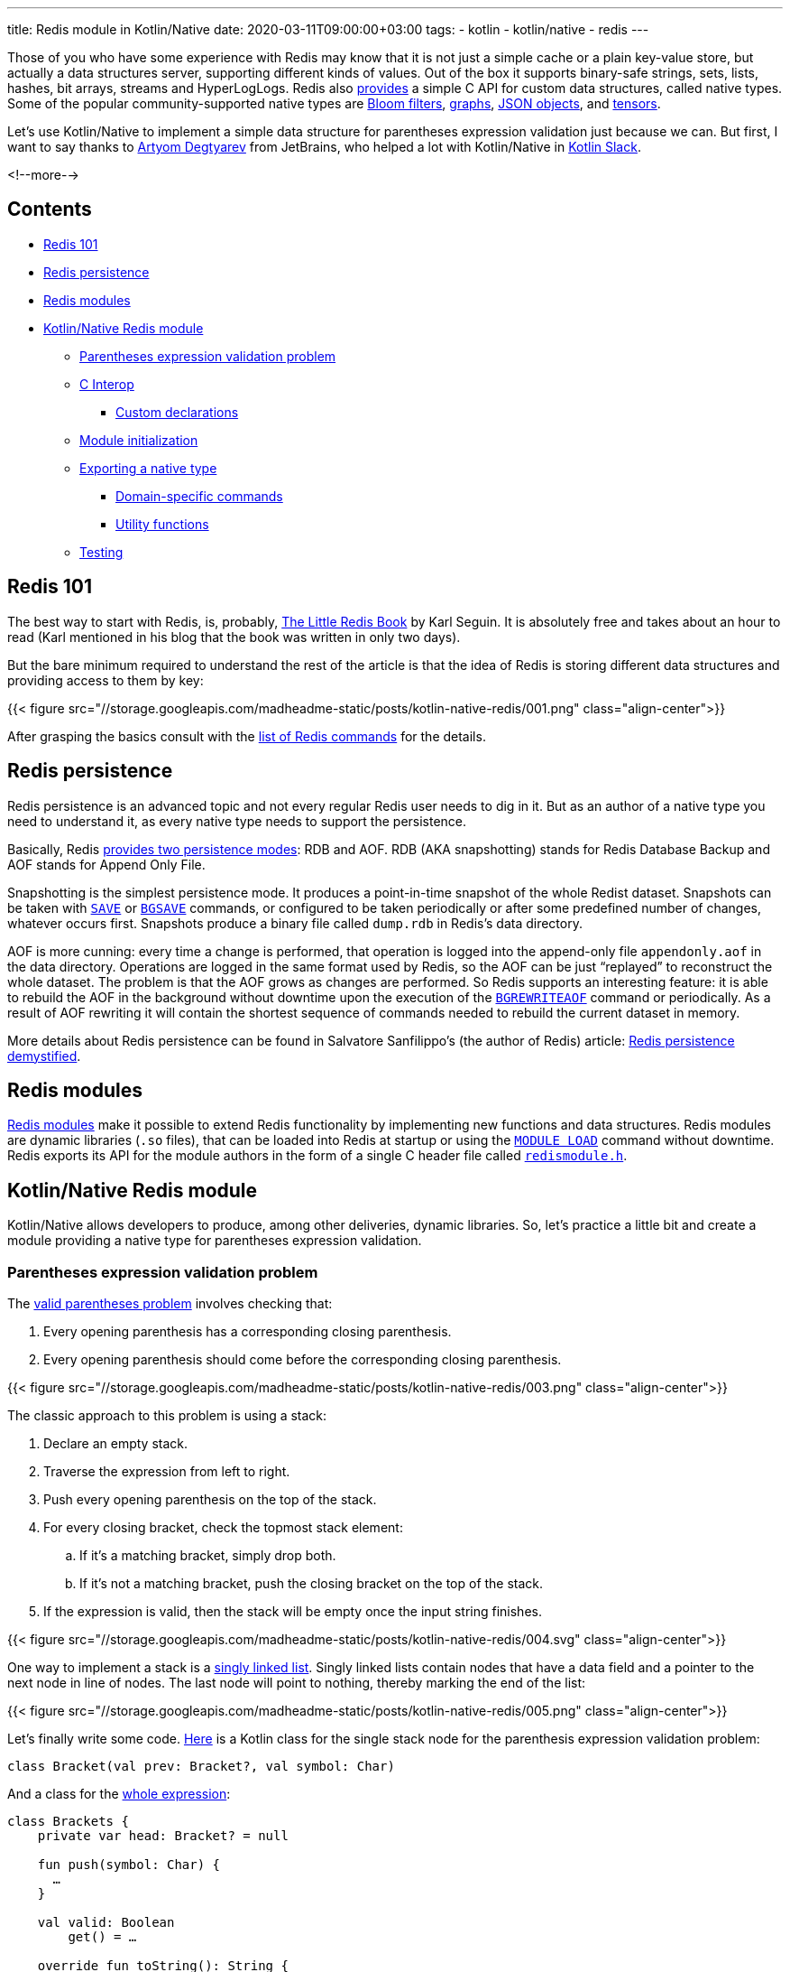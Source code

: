 ---
title: Redis module in Kotlin/Native
date: 2020-03-11T09:00:00+03:00
tags:
  - kotlin
  - kotlin/native
  - redis
---

Those of you who have some experience with Redis may know that it is not just a simple cache or a plain key-value store, but actually a data structures server, supporting different kinds of values.
Out of the box it supports binary-safe strings, sets, lists, hashes, bit arrays, streams and HyperLogLogs.
Redis also https://redis.io/topics/modules-native-types[provides] a simple C API for custom data structures, called native types.
Some of the popular community-supported native types are https://oss.redislabs.com/redisbloom[Bloom filters], https://oss.redislabs.com/redisgraph[graphs], https://oss.redislabs.com/redisjson[JSON objects], and https://oss.redislabs.com/redisai[tensors].

Let's use Kotlin/Native to implement a simple data structure for parentheses expression validation just because we can.
But first, I want to say thanks to https://research.jetbrains.org/researchers/artdegt[Artyom Degtyarev] from JetBrains, who helped a lot with Kotlin/Native in https://kotlinlang.slack.com[Kotlin Slack].

<!--more-->

## Contents

* <<101, Redis 101>>
* <<persistence, Redis persistence>>
* <<modules, Redis modules>>
* <<kn, Kotlin/Native Redis module>>
** <<stack, Parentheses expression validation problem>>
** <<cinterop, C Interop>>
*** <<wrappers, Custom declarations>>
** <<initialization, Module initialization>>
** <<type, Exporting a native type>>
*** <<domain, Domain-specific commands>>
*** <<util, Utility functions>>
** <<testing, Testing>>

[#101]
## Redis 101

The best way to start with Redis, is, probably, https://www.openmymind.net/2012/1/23/The-Little-Redis-Book[The Little Redis Book] by Karl Seguin.
It is absolutely free and takes about an hour to read (Karl mentioned in his blog that the book was written in only two days).

But the bare minimum required to understand the rest of the article is that the idea of Redis is storing different data structures and providing access to them by key:

{{< figure src="//storage.googleapis.com/madheadme-static/posts/kotlin-native-redis/001.png" class="align-center">}}

After grasping the basics consult with the https://redis.io/commands[list of Redis commands] for the details.

[#persistence]
## Redis persistence

Redis persistence is an advanced topic and not every regular Redis user needs to dig in it.
But as an author of a native type you need to understand it, as every native type needs to support the persistence.

Basically, Redis https://redis.io/topics/persistence[provides two persistence modes]: RDB and AOF.
RDB (AKA snapshotting) stands for Redis Database Backup and AOF stands for Append Only File.

Snapshotting is the simplest persistence mode.
It produces a point-in-time snapshot of the whole Redist dataset.
Snapshots can be taken with https://redis.io/commands/save[`SAVE`] or https://redis.io/commands/bgsave[`BGSAVE`] commands, or configured to be taken periodically or after some predefined number of changes, whatever occurs first.
Snapshots produce a binary file called `dump.rdb` in Redis's data directory.

AOF is more cunning: every time a change is performed, that operation is logged into the append-only file `appendonly.aof` in the data directory.
Operations are logged in the same format used by Redis, so the AOF can be just “replayed” to reconstruct the whole dataset.
The problem is that the AOF grows as changes are performed.
So Redis supports an interesting feature: it is able to rebuild the AOF in the background without downtime upon the execution of the https://redis.io/commands/bgrewriteaof[`BGREWRITEAOF`] command or periodically.
As a result of AOF rewriting it will contain the shortest sequence of commands needed to rebuild the current dataset in memory.

More details about Redis persistence can be found in Salvatore Sanfilippo's (the author of Redis) article: http://oldblog.antirez.com/post/redis-persistence-demystified.html[Redis persistence demystified].

[#modules]
## Redis modules

https://redis.io/topics/modules-intro[Redis modules] make it possible to extend Redis functionality by implementing new functions and data structures.
Redis modules are dynamic libraries (`.so` files), that can be loaded into Redis at startup or using the https://redis.io/commands/module-load[`MODULE LOAD`] command without downtime.
Redis exports its API for the module authors in the form of a single C header file called https://github.com/antirez/redis/blob/unstable/src/redismodule.h[`redismodule.h`].

[#kn]
## Kotlin/Native Redis module

Kotlin/Native allows developers to produce, among other deliveries, dynamic libraries.
So, let's practice a little bit and create a module providing a native type for parentheses expression validation.

[#stack]
### Parentheses expression validation problem

The https://www.educative.io/edpresso/the-valid-parentheses-problem[valid parentheses problem] involves checking that:

 . Every opening parenthesis has a corresponding closing parenthesis.
 . Every opening parenthesis should come before the corresponding closing parenthesis.

{{< figure src="//storage.googleapis.com/madheadme-static/posts/kotlin-native-redis/003.png" class="align-center">}}

The classic approach to this problem is using a stack:

 . Declare an empty stack.
 . Traverse the expression from left to right.
 . Push every opening parenthesis on the top of the stack.
 . For every closing bracket, check the topmost stack element:
 .. If it's a matching bracket, simply drop both.
 .. If it's not a matching bracket, push the closing bracket on the top of the stack.
 . If the expression is valid,​ then the stack will be empty once the input string finishes.

{{< figure src="//storage.googleapis.com/madheadme-static/posts/kotlin-native-redis/004.svg" class="align-center">}}

One way to implement a stack is a https://en.wikipedia.org/wiki/Stack_(abstract_data_type)#Linked_list[singly linked list].
Singly linked lists contain nodes that have a data field and a pointer to the next node in line of nodes.
The last node will point to nothing, thereby marking the end of the list:

{{< figure src="//storage.googleapis.com/madheadme-static/posts/kotlin-native-redis/005.png" class="align-center">}}

Let's finally write some code.
https://gitlab.com/madhead-playgrounds/redis/-/blob/master/kn/src/linuxX64Main/kotlin/bracketsType.kt#L38[Here] is a Kotlin class for the single stack node for the parenthesis expression validation problem:

[source,kotlin]
----
class Bracket(val prev: Bracket?, val symbol: Char)
----

And a class for the https://gitlab.com/madhead-playgrounds/redis/-/blob/master/kn/src/linuxX64Main/kotlin/bracketsType.kt#L40-71[whole expression]:

[source,kotlin]
----
class Brackets {
    private var head: Bracket? = null

    fun push(symbol: Char) {
      …
    }

    val valid: Boolean
        get() = …

    override fun toString(): String {
      …
    }
}
----

`push` and `valid` members will make up our stack and `toString` will be used to print the whole stack and for persistence.

`push` drops topmost stack element and the incoming bracket if they match and adds a new node if they don't match.
For the sake of simplicity, there are no other checks and validations:

[source,kotlin]
----
fun push(symbol: Char) {
    head = if (
            ((symbol == ')') && (head?.symbol == '(')) ||
            ((symbol == ']') && (head?.symbol == '[')) ||
            ((symbol == '}') && (head?.symbol == '{'))
    ) {
        head?.prev
    } else {
        Bracket(head, symbol)
    }
}
----

`valid` is as simple as checking if the `head` is `null`:

[source,kotlin]
----
val valid: Boolean
    get() = (head == null)
----

`toString` uses a recursion to construct a string representation of the stack:

[source,kotlin]
----
override fun toString(): String {
    fun visit(b: Bracket, buf: String): String {
        return if (b.prev != null) {
            visit(b.prev, b.symbol + buf)
        } else {
            b.symbol + buf
        }
    }

    return this.head?.let {
        visit(it, "")
    } ?: ""
}
----

The implementation is neither perfect nor safe, but it's just an example.
There is a https://gitlab.com/madhead-playgrounds/redis/-/blob/master/kn/src/linuxX64Test/kotlin/BracketsTest.kt[test] for the `Brackets` class on my GitLab, take a look.
Also, note that we used only pure Kotlin code here (for both the domain logic and the tests), without any platform-specific dependencies.
This code could be shared across JVM, JS and Native targets if needed, and that's a cool feature of Kotlin Multiplatform!

[#cinterop]
### C Interop

Before being able to interact with Redis via bindings to its C API, we need to configure a https://kotlinlang.org/docs/reference/native/c_interop.html[C interop] with its `redismodule.h`.
As the whole Redis API is defined in that single header, let's just copy it from https://github.com/antirez/redis/blob/unstable/src/redismodule.h[their GitHub] to the `src/nativeInterop/cinterop/redismodule.h`.
Next step is to define a https://gitlab.com/madhead-playgrounds/redis/-/blob/master/kn/src/nativeInterop/cinterop/redismodule.def[`src/nativeInterop/cinterop/redismodule.def`] file describing what things to include into the binding:

[source]
----
headers = redismodule.h

---

# Custom declarations

----

Here we simply want to create bindings for the contents of `redismodule.h` plus a few <<wrappers, custom declarations>>.

Kotlin Multiplatform Gradle plugin will https://kotlinlang.org/docs/reference/building-mpp-with-gradle.html#cinterop-support[do the rest]:

[source,kotlin]
----
kotlin {
    linuxX64 {
        val main by compilations.getting {
            val redismodule by cinterops.creating {
                includeDirs("src/nativeInterop/cinterop")
            }
        }

        binaries {
            sharedLib("brackets_kn")
        }
    }
}
----

[#wrappers]
#### Custom declarations

Redis relies heavily on macros in `redismodule.h`: all the API functions are exported using a macro  https://github.com/antirez/redis/blob/unstable/src/redismodule.h#L439[`REDISMODULE_API_FUNC`].
This results in functions like https://redis.io/topics/modules-api-ref#coderedismodulecreatecommandcode[`RedisModule_CreateCommand`], used to provide a callback for custom command, to be seen by Kotlin/Native as a nullable global variable:

[source,kotlin]
----
var RedisModule_CreateCommand: CPointer<CFunction<(CPointer<RedisModuleCtx>?, CPointer<ByteVar>?, RedisModuleCmdFunc?, CPointer<ByteVar>?, Int, Int, Int) -> Int>>?
    get() = …
    set(value) { … }
----

It forces an awkward bang-bang syntaxt at call sites:

[source,kotlin]
----
(RedisModule_CreateCommand!!)(ctx, …)
----

To mitigate that, one can https://kotlinlang.org/docs/reference/native/c_interop.html#adding-custom-declarations[add a wrapper declaration] in a `.def` file:

[source]
----
static inline int RedisModuleWrapper_CreateCommand(RedisModuleCtx *ctx, const char *name, RedisModuleCmdFunc cmdfunc, const char *strflags, int firstkey, int lastkey, int keystep) {
    return RedisModule_CreateCommand(ctx, name, cmdfunc, strflags, firstkey, lastkey, keystep);
}
----

Another usecase I found useful is C functions with variadic arguments, like https://redis.io/topics/modules-api-ref#coderedismoduleemitaofcode[`RedisModule_EmitAOF`].
Kotlin/Native sees it as:

[source,kotlin]
----
var RedisModule_EmitAOF: COpaquePointer?
    get() = …
    set(value) { … }
----

And that's completely unusable!
I had to create a custom wrapper specifically for my usecase:

[source]
----
static inline void Brackets_EmitAOF(RedisModuleIO *io, const RedisModuleString *key, char *bracket) {
    return RedisModule_EmitAOF(io, "BRACKETS.KN.PUSH", "sc", key, bracket);
}
----

`RedisModuleWrapper_CreateCommand` and `Brackets_EmitAOF` will be seen by Kotlin/Native as a regular functions.

[#initialization]
### Module initialization

Now, having the domain objects defined and the C interop configured the next thing to do is to actually create a Redis module.
Every Redis module needs to expose a `RedisModule_OnLoad` function.
Redis will call it upon loading the module, this is the place where you tell the Redis what your module is.
Let's define it:

[source,kotlin]
----
@CName("RedisModule_OnLoad") // <1>
fun RedisModule_OnLoad(
        ctx: CPointer<RedisModuleCtx>?,
        argv: CPointer<CPointerVar<RedisModuleString>>?,
        argc: Int // <2>
): Int {
    // <3>
    if (!initRedisModule(ctx)) {
        return REDISMODULE_ERR
    }

    // <4>
    if (!registerVersionFunction(ctx)) {
        return REDISMODULE_ERR
    }

    // <5>
    if (!registerBracketsType(ctx)) {
        return REDISMODULE_ERR
    }

    // <6>
    return REDISMODULE_OK
}
----
<1> `@CName` is used to prevent name mangling and export the function under the exact name `RedisModule_OnLoad`.
<2> The signature of the `RedisModule_OnLoad` should be `int RedisModule_OnLoad(RedisModuleCtx \*, RedisModuleString **, int)`.
This is a Kotlin/Native equivalent.
<3> Init the module.
<4> Export a function that will respond with the module's version.
It's an optional step, just to show how to define custom commands.
<5> Export a native type.
Details are described in a separate <<type, section>>.
<6> If everything is ok, return `REDISMODULE_OK`.

https://gitlab.com/madhead-playgrounds/redis/-/blob/master/kn/src/linuxX64Main/kotlin/brackets.kt#L41-42[`initRedisModule`] is a wrapper around `RedisModule_Init`, provided by Redis.
Its parameters include module context, module name, module version, and target Redis API version.
We'll use "brackets.kn" as a module name and integer "1" as a module version, defined in a global constant `BRACKETS_KN_VERSION`.
`REDISMODULE_APIVER_1` is provided by Redis in `redismodule.h`.

[source,kotlin]
----
private fun initRedisModule(ctx: CPointer<RedisModuleCtx>?) =
        RedisModule_Init(ctx, "brackets.kn", BRACKETS_KN_VERSION, REDISMODULE_APIVER_1) != REDISMODULE_ERR
----

https://gitlab.com/madhead-playgrounds/redis/-/blob/master/kn/src/linuxX64Main/kotlin/brackets.kt#L44-45[Exporting a version function] is straightfowrard as well, the only interesting part is aquiring a pointer to a Kotlin function to pass as a callback to the `RedisModuleWrapper_CreateCommand` (which is a <<wrappers, wrapper>> around https://redis.io/topics/modules-api-ref#coderedismodulecreatecommandcode[`RedisModule_CreateCommand`]) via https://kotlinlang.org/api/latest/jvm/stdlib/kotlinx.cinterop/static-c-function.html[`staticCFunction`]:

[source,kotlin]
----
fun bracketsKnVersion(ctx: CPointer<RedisModuleCtx>?, argv: CPointer<CPointerVar<RedisModuleString>>?, argc: Int): Int {
    println("bracketsKnVersion")
    (RedisModule_ReplyWithLongLong!!)(ctx, BRACKETS_KN_VERSION.toLong())
    return REDISMODULE_OK
}

private fun registerVersionFunction(ctx: CPointer<RedisModuleCtx>?) =
        RedisModuleWrapper_CreateCommand(ctx, "brackets.kn.version", staticCFunction(::bracketsKnVersion), "", 0, 0, 0) != REDISMODULE_ERR
----

[#type]
### Exporting a native type

Finally, we approached https://redis.io/topics/modules-native-types[native types]!

A module exporting a native type is composed of the following parts:

 * The implementation of some kind of new data structure and commands operating on the new data structure.
We've done the Redis-agnostic part in the <<stack, `Brackets`>> class.
 * A set of callbacks that handle: RDB saving, RDB loading, AOF rewriting, releasing of a value associated with a key and some other, optional, events.
 * A 9 character name that is unique to each module native data type.
 * An encoding version used to persist into RDB files a module-specific data version so that a module will be able to load older representations from RDB files.

A very easy to understand but complete example of native type implementation is available inside the Redis distribution in the https://github.com/antirez/redis/blob/unstable/src/modules/hellotype.c[`/modules/hellotype.c`] file.
Actually, our stack is the same singly linked list as in this file.

To register a new native type into the Redis core, the module needs to declare a global variable that will hold a reference to the data type.
The API to register the data type will return a data type reference that will be stored in the global variable.
That global variable will be used later to check the types of the values in commands operating on that native data type.

[source,kotlin]
----
lateinit var KNBracketType: CPointer<RedisModuleType>

fun registerBracketsType(ctx: CPointer<RedisModuleCtx>?): Boolean {
    // <1>
    KNBracketType = RedisModuleWrapper_CreateDataType(
            ctx,
            "KNBRACKET", // <2>
            BRACKETS_KN_VERSION, // <3>
            cValue { // <4>
                version = BRACKETS_KN_VERSION.toULong()
                rdb_load = staticCFunction(::bracketsRdbLoad)
                rdb_save = staticCFunction(::bracketsRdbSave)
                aof_rewrite = staticCFunction(::bracketsAofRewrite)
                free = staticCFunction(::bracketsFree)
            }
    ) ?: return false

    // Registering native type commands

    return true
}
----
<1> Calling the https://redis.io/topics/modules-api-ref#coderedismodulecreatedatatypecode[`RedisModule_CreateDataType`] function via a <<wrappers, wrapper>> to register a native type.
Returning `false` as a guard here results in module registration failure upper in the stack, in `RedisModule_OnLoad`.
<2> A https://redis.io/topics/modules-native-types#ok-but-emwhyem-modules-types-require-a-9-characters-name[9 character name] for our native type.
<3> Encoding version.
We'll simply use `BRACKETS_KN_VERSION`, our module's version, everywhere.
<4> A pointer to a `RedisModuleTypeMethods` structure that should be populated with the methods callbacks and structure version.
https://kotlinlang.org/api/latest/jvm/stdlib/kotlinx.cinterop/static-c-function.html[`staticCFunction`] is again our friend.

Now, let's expose ``Bracket``'s operations.

[#domain]
#### Domain-specific commands

We'll need three main operations for our data type:

 * Pushing bracket to the expression
 * Checking if the expression is valid
 * Printing the current expression

That operations correspond to the members of `Brackets` type <<stack, above>>, but they need to be wrapped into Redis commands:

[source,kotlin]
----
fun registerBracketsType(ctx: CPointer<RedisModuleCtx>?): Boolean {
    // Registering a native type

    if (RedisModuleWrapper_CreateCommand(ctx, "brackets.kn.push", staticCFunction(::bracketsKnPush), "write deny-oom", 1, 1, 1) == REDISMODULE_ERR) {
        return false
    }

    if (RedisModuleWrapper_CreateCommand(ctx, "brackets.kn.print", staticCFunction(::bracketsKnPrint), "readonly", 1, 1, 1) == REDISMODULE_ERR) {
        return false
    }

    if (RedisModuleWrapper_CreateCommand(ctx, "brackets.kn.valid", staticCFunction(::bracketsKnValid), "readonly", 1, 1, 1) == REDISMODULE_ERR) {
        return false
    }

    return true
}
----

Here, we marked `brackets.kn.push` command as a one that changes the dataset (`write` flag).
`deny-oom` means that the command may use additional memory and should be denied during out of memory conditions.

`brackets.kn.print` and `brackets.kn.valid` commands are read-only.

All the commands expect a single argument, and that argument is a key of the value in the dataset.
That's what those cryptic `1, 1, 1` arguments mean.

Let's look at the https://gitlab.com/madhead-playgrounds/redis/-/blob/master/kn/src/linuxX64Main/kotlin/bracketsType.kt#L73-129[`bracketsKnPush`], the most complex function:

[source,kotlin]
----
fun bracketsKnPush(ctx: CPointer<RedisModuleCtx>?, argv: CPointer<CPointerVar<RedisModuleString>>?, argc: Int): Int {
    println("bracketsKnPush")

    // <1>
    if (argc != 3) {
        return (RedisModule_WrongArity!!)(ctx)
    }

    // <2>
    if (argv == null) {
        memScoped {
            return (RedisModule_ReplyWithError!!)(ctx, "argv is null".cstr.ptr)
        }
    }

    // <3>
    val bracket = memScoped {
        (RedisModule_StringPtrLen!!)(argv[2], alloc<ULongVar>().ptr)?.toKString()?.get(0) ?: ' '
    }

    // <4>
    if (bracket !in listOf('(', ')', '{', '}', '[', ']')) {
        memScoped {
            return (RedisModule_ReplyWithError!!)(ctx, "Please, push only one of the `(`, `)`, `{`, `}`, `[`, `]` symbols".cstr.ptr)
        }
    }

    // <5>
    val key = (RedisModule_OpenKey!!)(ctx, argv[1], REDISMODULE_READ or REDISMODULE_WRITE)?.reinterpret<cnames.structs.RedisModuleKey>()

    // <6>
    val type = (RedisModule_KeyType!!)(key)

    // <7>
    if ((type != REDISMODULE_KEYTYPE_EMPTY) && ((RedisModule_ModuleTypeGetType!!)(key) != KNBracketType)) {
        memScoped {
            return (RedisModule_ReplyWithError!!)(ctx, REDISMODULE_ERRORMSG_WRONGTYPE.cstr.ptr)
        }
    }

    if (type == REDISMODULE_KEYTYPE_EMPTY) {
        // <8>
        val obj = Brackets()

        obj.push(bracket)

        (RedisModule_ModuleTypeSetValue!!)(key, KNBracketType, StableRef.create(obj).asCPointer())
    } else {
        // <9>
        (RedisModule_ModuleTypeGetValue!!)(key)?.asStableRef<Brackets>()?.let { ref ->
            ref.get().push(bracket)
        }
    }

    // <10>
    memScoped {
        (RedisModule_ReplyWithSimpleString!!)(ctx, "OK".cstr.ptr)
    }

    (RedisModule_CloseKey!!)(key) // <11>
    (RedisModule_ReplicateVerbatim!!)(ctx) // <12>

    return REDISMODULE_OK
}
----
<1> Check the number of arguments.
`brackets.kn.push` is called with two arguments — a key and a bracket, so the total number of arguments will be three (the first one will be the command itself).
Calling https://redis.io/topics/modules-api-ref#coderedismodulewrongaritycode[`RedisModule_WrongArity`] here will result in an error telling the user about the wrong number of arguments.
<2> This actually should not happen, but…
<3> Extracting the bracket character from the third argument (`argv[2]`).
`memScoped` is needed for `alloc<ULongVar>`, but that value is not used, it is only needed for the https://redis.io/topics/modules-api-ref#coderedismodulestringptrlencode[`RedisModule_StringPtrLen`] call.
<4> Validating the input.
Only brackets are allowed.
<5> https://redis.io/topics/modules-api-ref#coderedismoduleopenkeycode[Opening the key] for writing so that it is possible to call other APIs with the key handle as an argument to perform operations on the key.
Don't forget to call https://redis.io/topics/modules-api-ref#coderedismoduleclosekeycode[`RedisModule_CloseKey`].
Yeah, better wrap that with `try` one day…
<6> https://redis.io/topics/modules-api-ref#coderedismodulekeytypecode[Querying the key type].
If there is no value associated with that key, `REDISMODULE_KEYTYPE_EMPTY` will be returned.
<7> Fail with `REDISMODULE_ERRORMSG_WRONGTYPE` message if there is a value associated with that key and it is not empty or of our type.
<8> Create a new `Brackets` value, push the bracket into it, and https://redis.io/topics/modules-api-ref#coderedismodulemoduletypesetvaluecode[store] the value in the dataset.
The value is wrapped in a https://kotlinlang.org/api/latest/jvm/stdlib/kotlinx.cinterop/-stable-ref/[`StableRef`] so that Kotlin/Native runtime will maintain a stable address for it.
https://kotlinlang.org/api/latest/jvm/stdlib/kotlinx.cinterop/-stable-ref/dispose.html[`dispose`] must be called on that `StableRef` instance when it's not needed anymore allowing Kotlin/Native's GC to collect the object.
<9> For the existing values, just call the `push`.
<10> Replying with "OK".
<11> https://redis.io/topics/modules-api-ref#coderedismoduleclosekeycode[Closing] the key.
<12> https://redis.io/topics/modules-api-ref#coderedismodulereplicateverbatimcode[Replicating] the command to slaves and AOF.
Yes, you get the <<persistence, AOF persistence>> almost for free!

https://gitlab.com/madhead-playgrounds/redis/-/blob/master/kn/src/linuxX64Main/kotlin/bracketsType.kt#L131-165[`bracketsKnPrint`] and https://gitlab.com/madhead-playgrounds/redis/-/blob/master/kn/src/linuxX64Main/kotlin/bracketsType.kt#L167-201[`bracketsKnValid`] are similar to the `bracketsKnPush`: they open the key, check the type and call `.toString()` or `.valid` on the `Brackets` value.
I won't provide the code here, as this article became really big.

Now, let's take a look at the utility functions `bracketsRdbLoad`, `bracketsRdbSave`, `bracketsAofRewrite` and `bracketsFree`.
They have nothing to do with our <<stack, problem>>, but they are required by Redis.

[#util]
#### Utility functions

https://gitlab.com/madhead-playgrounds/redis/-/blob/master/kn/src/linuxX64Main/kotlin/bracketsType.kt#L203-228[`bracketsRdbLoad`] and https://gitlab.com/madhead-playgrounds/redis/-/blob/master/kn/src/linuxX64Main/kotlin/bracketsType.kt#L231-244[`bracketsRdbSave`] callbacks are required by Redis to support <<persistence, RDB persistence>>.
Developers are free to use any kind of encoding for their types.
The only limit is imagination and the set of available API functions:

 * https://redis.io/topics/modules-api-ref#coderedismodulesaveunsignedcode[`RedisModule_SaveUnsigned`] / https://redis.io/topics/modules-api-ref#coderedismoduleloadunsignedcode[`RedisModule_LoadUnsigned`]
 * https://redis.io/topics/modules-api-ref#coderedismodulesavesignedcode[`RedisModule_SaveSigned`] / https://redis.io/topics/modules-api-ref#coderedismoduleloadsignedcode[`RedisModule_LoadSigned`]
 * https://redis.io/topics/modules-api-ref#coderedismodulesavestringcode[`RedisModule_SaveString`] / https://redis.io/topics/modules-api-ref#coderedismoduleloadstringcode[`RedisModule_LoadString`]
 * https://redis.io/topics/modules-api-ref#coderedismodulesavestringbuffercode[`RedisModule_SaveStringBuffer`] / https://redis.io/topics/modules-api-ref#coderedismoduleloadstringbuffercode[`RedisModule_LoadStringBuffer`]
 * https://redis.io/topics/modules-api-ref#coderedismodulesavedoublecode[`RedisModule_SaveDouble`] / https://redis.io/topics/modules-api-ref#coderedismoduleloaddoublecode[`RedisModule_LoadDouble`]
 * https://redis.io/topics/modules-api-ref#coderedismodulesavefloatcode[`RedisModule_SaveFloat`] / https://redis.io/topics/modules-api-ref#coderedismoduleloadfloatcode[`RedisModule_LoadFloat`]

Let's use https://redis.io/topics/modules-api-ref#coderedismodulesavestringbuffercode[`RedisModule_SaveStringBuffer`] / https://redis.io/topics/modules-api-ref#coderedismoduleloadstringbuffercode[`RedisModule_LoadStringBuffer`] to persist our stack as a simple string.
Redis will call `bracketsRdbSave` with a pointer to the `RedisModuleIO` structure, used for RBD operations, and a pointer to the memory location with our data.
As you saw in the <<domain, previous section>> the values will be stored using Kotlin/Native's https://kotlinlang.org/api/latest/jvm/stdlib/kotlinx.cinterop/-stable-ref/[`StableRef`], a class used to provide a way to create a stable handle to any Kotlin object.
So, in `bracketsRdbSave` we cast the value to `StableRef<Brackets>`, then, if it's not empty, convert it to a string using `Brackets#toString` function, and save it.
https://kotlinlang.org/api/latest/jvm/stdlib/kotlinx.cinterop/mem-scoped.html[`memScoped`] is needed to obtain a https://kotlinlang.org/api/latest/jvm/stdlib/kotlinx.cinterop/-mem-scope/ptr.html[short-lived pointer] to the null-terminated string to pass to the https://redis.io/topics/modules-api-ref#coderedismodulesavestringbuffercode[`RedisModule_SaveStringBuffer`].
Note that this may be unsafe if `RedisModule_SaveStringBuffer` store that pointer for later use, but it seems to use it immediately, so we're good.
 
[source,kotlin]
----
fun bracketsRdbSave(rdb: CPointer<RedisModuleIO>?, value: COpaquePointer?) {
    println("bracketsRdbSave")

    value?.asStableRef<Brackets>()?.get()?.let {
        memScoped {
            val str = it.toString().cstr

            (RedisModule_SaveStringBuffer!!)(rdb, str.ptr, str.size.toULong())
        }
    }
}
----

In `bracketsRdbLoad` we'll do the opposite: read the null-terminated string from the RDB file and recreate `Brackets` by pushing the brackets one by one.
The result is wrapped into a `StableRef` and the pointer returned.

[source,kotlin]
----
fun bracketsRdbLoad(rdb: CPointer<RedisModuleIO>?, encver: Int): COpaquePointer? {
    println("bracketsRdbLoad")

    if (encver != BRACKETS_KN_VERSION) {
        println("Cannot load version $encver")

        return null
    }

    val value = memScoped {
        val value = (RedisModule_LoadStringBuffer!!)(rdb, alloc<ULongVar>().ptr)

        value?.toKString() ?: ""
    }

    val obj = Brackets()

    value.forEach {
        obj.push(it)
    }

    return StableRef.create(obj).asCPointer()
}
----

In `bracketsAofRewrite` all we need to do is to emit a sequence of pushes.
Here I use a `Brackets_EmitAOF` function, a <<wrappers, wrapper>> around the https://redis.io/topics/modules-api-ref#coderedismoduleemitaofcode[`RedisModule_EmitAOF`].

[source,kotlin]
----
fun bracketsAofRewrite(aof: CPointer<RedisModuleIO>?, key: CPointer<RedisModuleString>?, value: COpaquePointer?) {
    println("bracketsAofRewrite")

    value?.asStableRef<Brackets>()?.get()?.let {
        it.toString().forEach { bracket ->
            Brackets_EmitAOF(aof, key, "$bracket".cstr)
        }
    }
}
----

This function called for a `Brackets` value storing `({[` symbols under the key `key`, will basically emit a sequence of command like:

[source]
----
BRACKETS.KN.PUSH key (
BRACKETS.KN.PUSH key {
BRACKETS.KN.PUSH key [
----

Obviously, by replaying this sequence, the original `Brackets` value can be recreated.

https://gitlab.com/madhead-playgrounds/redis/-/blob/master/kn/src/linuxX64Main/kotlin/bracketsType.kt#L260-264[`bracketsFree`] simply disposes a `StableRef` that we created via `brackets.kn.push` command or in `bracketsRdbLoad`.
Kotlin/Native's GC then will be able to recycle that object.

[source,kotlin]
----
fun bracketsFree(value: COpaquePointer?) {
    println("bracketsFree")

    value?.asStableRef<Brackets>()?.dispose()
}
----

[#testing]
## Testing

You've already seen a few links to the source code for this article, but to be clear: https://gitlab.com/madhead-playgrounds/redis[madhead-playgrounds/redis] on GitLab or https://github.com/madhead/kn-redis[madhead/kn-redis] if you prefer GitHub.
Clone or fork, or just give it a star.
If you want to get your hands dirty, follow the instructions in the `README`, you'll need Docker Compose.
I've tried to configure things so that you only need to build the code and start the container, the modules will be loaded automagically.

Let's tail the logs of the Redis container in a separate console and see what happens upon the execution of some commands:

{{< figure src="//storage.googleapis.com/madheadme-static/posts/kotlin-native-redis/006.png" class="align-center">}}

Let's also check the AOF:

{{< figure src="//storage.googleapis.com/madheadme-static/posts/kotlin-native-redis/007.png" class="align-center">}}

Seems good.
The dataset is recreated correctly after the restart with both RDB and AOF.

Congratulations, we've done!
Thank you for reading to the end of the article, I hope you found it informative.

Have `fun`!
